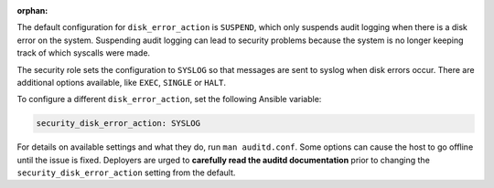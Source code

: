 :orphan:

The default configuration for ``disk_error_action`` is ``SUSPEND``, which
only suspends audit logging when there is a disk error on the system.
Suspending audit logging can lead to security problems because the system is no
longer keeping track of which syscalls were made.

The security role sets the configuration to ``SYSLOG`` so that messages are
sent to syslog when disk errors occur. There are additional options available,
like ``EXEC``, ``SINGLE`` or ``HALT``.

To configure a different ``disk_error_action``, set the following Ansible
variable:

.. code-block:: yaml

    security_disk_error_action: SYSLOG

For details on available settings and what they do, run ``man auditd.conf``.
Some options can cause the host to go offline until the issue is fixed.
Deployers are urged to **carefully read the auditd documentation** prior to
changing the ``security_disk_error_action`` setting from the default.
